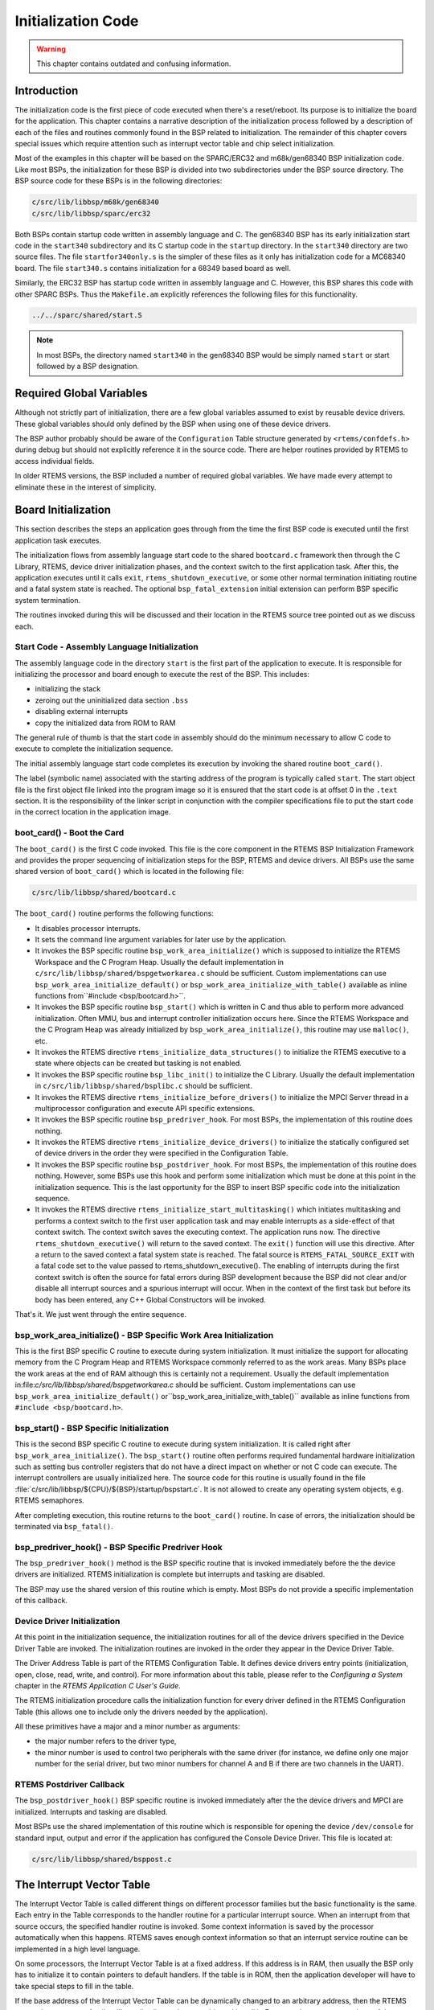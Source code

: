 .. comment SPDX-License-Identifier: CC-BY-SA-4.0

.. COMMENT: COPYRIGHT (c) 1988-2008.
.. COMMENT: On-Line Applications Research Corporation (OAR).
.. COMMENT: All rights reserved.

Initialization Code
*******************

.. warning::

   This chapter contains outdated and confusing information.

Introduction
============

The initialization code is the first piece of code executed when there's a
reset/reboot. Its purpose is to initialize the board for the application.  This
chapter contains a narrative description of the initialization process followed
by a description of each of the files and routines commonly found in the BSP
related to initialization.  The remainder of this chapter covers special issues
which require attention such as interrupt vector table and chip select
initialization.

Most of the examples in this chapter will be based on the SPARC/ERC32 and
m68k/gen68340 BSP initialization code.  Like most BSPs, the initialization for
these BSP is divided into two subdirectories under the BSP source directory.
The BSP source code for these BSPs is in the following directories:

.. code-block:: shell

    c/src/lib/libbsp/m68k/gen68340
    c/src/lib/libbsp/sparc/erc32

Both BSPs contain startup code written in assembly language and C.  The
gen68340 BSP has its early initialization start code in the ``start340``
subdirectory and its C startup code in the ``startup`` directory.  In the
``start340`` directory are two source files.  The file ``startfor340only.s`` is
the simpler of these files as it only has initialization code for a MC68340
board.  The file ``start340.s`` contains initialization for a 68349 based board
as well.

Similarly, the ERC32 BSP has startup code written in assembly language and C.
However, this BSP shares this code with other SPARC BSPs.  Thus the
``Makefile.am`` explicitly references the following files for this
functionality.

.. code-block:: shell

    ../../sparc/shared/start.S

.. note::

   In most BSPs, the directory named ``start340`` in the gen68340 BSP would be
   simply named ``start`` or start followed by a BSP designation.

Required Global Variables
=========================

Although not strictly part of initialization, there are a few global variables
assumed to exist by reusable device drivers.  These global variables should
only defined by the BSP when using one of these device drivers.

The BSP author probably should be aware of the ``Configuration`` Table
structure generated by ``<rtems/confdefs.h>`` during debug but should not
explicitly reference it in the source code.  There are helper routines provided
by RTEMS to access individual fields.

In older RTEMS versions, the BSP included a number of required global
variables.  We have made every attempt to eliminate these in the interest of
simplicity.

Board Initialization
====================

This section describes the steps an application goes through from the time the
first BSP code is executed until the first application task executes.

The initialization flows from assembly language start code to the shared
``bootcard.c`` framework then through the C Library, RTEMS, device driver
initialization phases, and the context switch to the first application task.
After this, the application executes until it calls ``exit``,
``rtems_shutdown_executive``, or some other normal termination initiating
routine and a fatal system state is reached.  The optional
``bsp_fatal_extension`` initial extension can perform BSP specific system
termination.

The routines invoked during this will be discussed and their location in the
RTEMS source tree pointed out as we discuss each.

Start Code - Assembly Language Initialization
---------------------------------------------

The assembly language code in the directory ``start`` is the first part of the
application to execute.  It is responsible for initializing the processor and
board enough to execute the rest of the BSP.  This includes:

- initializing the stack

- zeroing out the uninitialized data section ``.bss``

- disabling external interrupts

- copy the initialized data from ROM to RAM

The general rule of thumb is that the start code in assembly should do the
minimum necessary to allow C code to execute to complete the initialization
sequence.

The initial assembly language start code completes its execution by invoking
the shared routine ``boot_card()``.

The label (symbolic name) associated with the starting address of the program
is typically called ``start``.  The start object file is the first object file
linked into the program image so it is ensured that the start code is at offset
0 in the ``.text`` section.  It is the responsibility of the linker script in
conjunction with the compiler specifications file to put the start code in the
correct location in the application image.

boot_card() - Boot the Card
---------------------------

The ``boot_card()`` is the first C code invoked.  This file is the core
component in the RTEMS BSP Initialization Framework and provides the proper
sequencing of initialization steps for the BSP, RTEMS and device drivers. All
BSPs use the same shared version of ``boot_card()`` which is located in the
following file:

.. code-block:: shell

    c/src/lib/libbsp/shared/bootcard.c

The ``boot_card()`` routine performs the following functions:

- It disables processor interrupts.

- It sets the command line argument variables
  for later use by the application.

- It invokes the BSP specific routine ``bsp_work_area_initialize()`` which is
  supposed to initialize the RTEMS Workspace and the C Program Heap.  Usually
  the default implementation in ``c/src/lib/libbsp/shared/bspgetworkarea.c``
  should be sufficient.  Custom implementations can use
  ``bsp_work_area_initialize_default()`` or
  ``bsp_work_area_initialize_with_table()`` available as inline functions
  from``#include <bsp/bootcard.h>``.

- It invokes the BSP specific routine ``bsp_start()`` which is written in C and
  thus able to perform more advanced initialization.  Often MMU, bus and
  interrupt controller initialization occurs here.  Since the RTEMS Workspace
  and the C Program Heap was already initialized by
  ``bsp_work_area_initialize()``, this routine may use ``malloc()``, etc.

- It invokes the RTEMS directive ``rtems_initialize_data_structures()`` to
  initialize the RTEMS executive to a state where objects can be created but
  tasking is not enabled.

- It invokes the BSP specific routine ``bsp_libc_init()`` to initialize the C
  Library.  Usually the default implementation in
  ``c/src/lib/libbsp/shared/bsplibc.c`` should be sufficient.

- It invokes the RTEMS directive ``rtems_initialize_before_drivers()`` to
  initialize the MPCI Server thread in a multiprocessor configuration and
  execute API specific extensions.

- It invokes the BSP specific routine ``bsp_predriver_hook``. For most BSPs,
  the implementation of this routine does nothing.

- It invokes the RTEMS directive ``rtems_initialize_device_drivers()`` to
  initialize the statically configured set of device drivers in the order they
  were specified in the Configuration Table.

- It invokes the BSP specific routine ``bsp_postdriver_hook``. For
  most BSPs, the implementation of this routine does nothing.  However, some
  BSPs use this hook and perform some initialization which must be done at
  this point in the initialization sequence.  This is the last opportunity
  for the BSP to insert BSP specific code into the initialization sequence.

- It invokes the RTEMS directive ``rtems_initialize_start_multitasking()``
  which initiates multitasking and performs a context switch to the first user
  application task and may enable interrupts as a side-effect of that context
  switch.  The context switch saves the executing context.  The application
  runs now.  The directive ``rtems_shutdown_executive()`` will return to the
  saved context.  The ``exit()`` function will use this directive.  After a
  return to the saved context a fatal system state is reached.  The fatal
  source is ``RTEMS_FATAL_SOURCE_EXIT`` with a fatal code set to the value
  passed to rtems_shutdown_executive().  The enabling of interrupts during the
  first context switch is often the source for fatal errors during BSP
  development because the BSP did not clear and/or disable all interrupt
  sources and a spurious interrupt will occur.  When in the context of the
  first task but before its body has been entered, any C++ Global Constructors
  will be invoked.

That's it.  We just went through the entire sequence.

bsp_work_area_initialize() - BSP Specific Work Area Initialization
------------------------------------------------------------------

This is the first BSP specific C routine to execute during system
initialization.  It must initialize the support for allocating memory from the
C Program Heap and RTEMS Workspace commonly referred to as the work areas.
Many BSPs place the work areas at the end of RAM although this is certainly not
a requirement.  Usually the default implementation
in:file:`c/src/lib/libbsp/shared/bspgetworkarea.c` should be sufficient.
Custom implementations can use ``bsp_work_area_initialize_default()``
or``bsp_work_area_initialize_with_table()`` available as inline functions from
``#include <bsp/bootcard.h>``.

bsp_start() - BSP Specific Initialization
-----------------------------------------

This is the second BSP specific C routine to execute during system
initialization.  It is called right after ``bsp_work_area_initialize()``.  The
``bsp_start()`` routine often performs required fundamental hardware
initialization such as setting bus controller registers that do not have a
direct impact on whether or not C code can execute.  The interrupt controllers
are usually initialized here.  The source code for this routine is usually
found in the file :file:`c/src/lib/libbsp/${CPU}/${BSP}/startup/bspstart.c`.
It is not allowed to create any operating system objects, e.g. RTEMS
semaphores.

After completing execution, this routine returns to the ``boot_card()``
routine.  In case of errors, the initialization should be terminated via
``bsp_fatal()``.

bsp_predriver_hook() - BSP Specific Predriver Hook
--------------------------------------------------

The ``bsp_predriver_hook()`` method is the BSP specific routine that is invoked
immediately before the the device drivers are initialized. RTEMS initialization
is complete but interrupts and tasking are disabled.

The BSP may use the shared version of this routine which is empty.  Most BSPs
do not provide a specific implementation of this callback.

Device Driver Initialization
----------------------------

At this point in the initialization sequence, the initialization routines for
all of the device drivers specified in the Device Driver Table are invoked.
The initialization routines are invoked in the order they appear in the Device
Driver Table.

The Driver Address Table is part of the RTEMS Configuration Table. It defines
device drivers entry points (initialization, open, close, read, write, and
control). For more information about this table, please refer to the
*Configuring a System* chapter in the *RTEMS Application C User's Guide*.

The RTEMS initialization procedure calls the initialization function for every
driver defined in the RTEMS Configuration Table (this allows one to include
only the drivers needed by the application).

All these primitives have a major and a minor number as arguments:

- the major number refers to the driver type,

- the minor number is used to control two peripherals with the same driver (for
  instance, we define only one major number for the serial driver, but two
  minor numbers for channel A and B if there are two channels in the UART).

RTEMS Postdriver Callback
-------------------------

The ``bsp_postdriver_hook()`` BSP specific routine is invoked immediately after
the the device drivers and MPCI are initialized.  Interrupts and tasking are
disabled.

Most BSPs use the shared implementation of this routine which is responsible
for opening the device ``/dev/console`` for standard input, output and error if
the application has configured the Console Device Driver.  This file is located
at:

.. code-block:: shell

    c/src/lib/libbsp/shared/bsppost.c

The Interrupt Vector Table
==========================

The Interrupt Vector Table is called different things on different processor
families but the basic functionality is the same.  Each entry in the Table
corresponds to the handler routine for a particular interrupt source.  When an
interrupt from that source occurs, the specified handler routine is invoked.
Some context information is saved by the processor automatically when this
happens.  RTEMS saves enough context information so that an interrupt service
routine can be implemented in a high level language.

On some processors, the Interrupt Vector Table is at a fixed address.  If this
address is in RAM, then usually the BSP only has to initialize it to contain
pointers to default handlers.  If the table is in ROM, then the application
developer will have to take special steps to fill in the table.

If the base address of the Interrupt Vector Table can be dynamically changed to
an arbitrary address, then the RTEMS port to that processor family will usually
allocate its own table and install it.  For example, on some members of the
Motorola MC68xxx family, the Vector Base Register (``vbr``) contains this base
address.

Interrupt Vector Table on the gen68340 BSP
------------------------------------------

The gen68340 BSP provides a default Interrupt Vector Table in the file
``$BSP_ROOT/start340/start340.s``.  After the ``entry`` label is the definition
of space reserved for the table of interrupts vectors.  This space is assigned
the symbolic name of ``__uhoh`` in the ``gen68340`` BSP.

At ``__uhoh`` label is the default interrupt handler routine. This routine is
only called when an unexpected interrupts is raised.  One can add their own
routine there (in that case there's a call to a routine -
$BSP_ROOT/startup/dumpanic.c - that prints which address caused the interrupt
and the contents of the registers, stack, etc.), but this should not return.

Chip Select Initialization
==========================

When the microprocessor accesses a memory area, address decoding is handled by
an address decoder, so that the microprocessor knows which memory chip(s) to
access.  The following figure illustrates this:

.. code-block:: c

                +-------------------+
    ------------|                   |
    ------------|                   |------------
    ------------|      Address      |------------
    ------------|      Decoder      |------------
    ------------|                   |------------
    ------------|                   |
                +-------------------+
    CPU Bus                            Chip Select

The Chip Select registers must be programmed such that they match the
``linkcmds`` settings. In the gen68340 BSP, ROM and RAM addresses can be found
in both the ``linkcmds`` and initialization code, but this is not a great way
to do this.  It is better to define addresses in the linker script.

Integrated Processor Registers Initialization
=============================================

The CPUs used in many embedded systems are highly complex devices with multiple
peripherals on the CPU itself.  For these devices, there are always some
specific integrated processor registers that must be initialized.  Refer to the
processors' manuals for details on these registers and be VERY careful
programming them.

Data Section Recopy
===================

The next initialization part can be found in
``$BSP340_ROOT/start340/init68340.c``. First the Interrupt Vector Table is
copied into RAM, then the data section recopy is initiated
(``_CopyDataClearBSSAndStart`` in ``$BSP340_ROOT/start340/startfor340only.s``).

This code performs the following actions:

- copies the .data section from ROM to its location reserved in RAM (see
  :ref:`Initialized Data` for more details about this copy),

- clear ``.bss`` section (all the non-initialized data will take value 0).

The RTEMS Configuration Table
=============================

The RTEMS configuration table contains the maximum number of objects RTEMS can
handle during the application (e.g. maximum number of tasks, semaphores,
etc.). It's used to allocate the size for the RTEMS inner data structures.

The RTEMS configuration table is application dependent, which means that one
has to provide one per application. It is usually defined by defining macros
and including the header file ``<rtems/confdefs.h>``.  In simple applications
such as the tests provided with RTEMS, it is commonly found in the main module
of the application.  For more complex applications, it may be in a file by
itself.

The header file ``<rtems/confdefs.h>`` defines a constant table named
``Configuration``.  With RTEMS 4.8 and older, it was accepted practice for the
BSP to copy this table into a modifiable copy named ``BSP_Configuration``.
This copy of the table was modified to define the base address of the RTEMS
Executive Workspace as well as to reflect any BSP and device driver
requirements not automatically handled by the application.  In 4.9 and newer,
we have eliminated the BSP copies of the configuration tables and are making
efforts to make the configuration information generated by
``<rtems/confdefs.h>`` constant and read only.

For more information on the RTEMS Configuration Table, refer to the *RTEMS
Application C User's Guide*.
